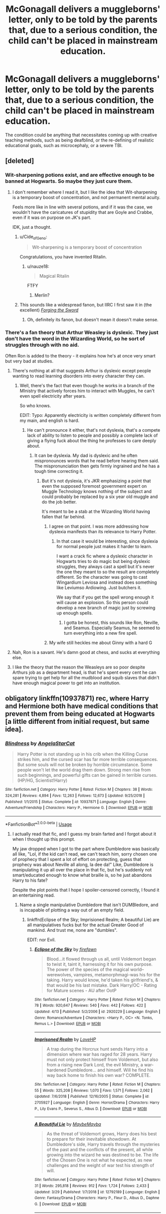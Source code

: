 #+TITLE: McGonagall delivers a muggleborns' letter, only to be told by the parents that, due to a serious condition, the child can't be placed in mainstream education.

* McGonagall delivers a muggleborns' letter, only to be told by the parents that, due to a serious condition, the child can't be placed in mainstream education.
:PROPERTIES:
:Author: shuffling-through
:Score: 126
:DateUnix: 1557992526.0
:DateShort: 2019-May-16
:FlairText: Prompt
:END:
The condition could be anything that necessitates coming up with creative teaching methods, such as being deafblind, or the re-defining of realistic educational goals, such as microcephaly, or a severe TBI.


** [deleted]
:PROPERTIES:
:Score: 71
:DateUnix: 1558002696.0
:DateShort: 2019-May-16
:END:

*** Wit-sharpening potions exist, and are effective enough to be banned at Hogwarts. So maybe they just cure them.
:PROPERTIES:
:Author: Taure
:Score: 15
:DateUnix: 1558034447.0
:DateShort: 2019-May-16
:END:

**** I don't remember where I read it, but I like the idea that Wit-sharpening is a temporary boost of concentration, and not permanent mental acuity.

Feels more like in line with several potions, and if it was the case, we wouldn't have the caricatures of stupidity that are Goyle and Crabbe, even if it was on purpose on JK's part.

IDK, just a thought.
:PROPERTIES:
:Author: nauze18
:Score: 13
:DateUnix: 1558034863.0
:DateShort: 2019-May-16
:END:

***** u/Cide_of_Geno:
#+begin_quote
  Wit-sharpening is a temporary boost of concentration
#+end_quote

Congratulations, you have invented Ritalin.
:PROPERTIES:
:Author: Cide_of_Geno
:Score: 3
:DateUnix: 1558094188.0
:DateShort: 2019-May-17
:END:

****** u/nauze18:
#+begin_quote
  Magical Ritalin
#+end_quote

FTFY
:PROPERTIES:
:Author: nauze18
:Score: 5
:DateUnix: 1558106716.0
:DateShort: 2019-May-17
:END:

******* Merlin?
:PROPERTIES:
:Author: Redditforgoit
:Score: 2
:DateUnix: 1558126824.0
:DateShort: 2019-May-18
:END:


***** This sounds like a widespread fanon, but IIRC I first saw it in (the excellent) /[[https://www.fanfiction.net/s/3557725/1/Forging-the-Sword][Forging the Sword]]/
:PROPERTIES:
:Author: Evan_Th
:Score: 3
:DateUnix: 1558057207.0
:DateShort: 2019-May-17
:END:

****** Oh, definitely its fanon, but doesn't mean it doesn't make sense.
:PROPERTIES:
:Author: nauze18
:Score: 2
:DateUnix: 1558057547.0
:DateShort: 2019-May-17
:END:


*** There's a fan theory that Arthur Weasley is dyslexic. They just don't have the word in the Wizarding World, so he sort of struggles through with no aid.

Often Ron is added to the theory - it explains how he's at once very smart but very bad at studies.
:PROPERTIES:
:Author: jmartkdr
:Score: 39
:DateUnix: 1558022602.0
:DateShort: 2019-May-16
:END:

**** There's nothing at all that suggests Arthur is dyslexic except people wanting to read learning disorders into every character they can.
:PROPERTIES:
:Author: The_Truthkeeper
:Score: 25
:DateUnix: 1558033882.0
:DateShort: 2019-May-16
:END:

***** Well, there's the fact that even though he works in a branch of the MInistry that actively forces him to interact with Muggles, he can't even spell electricity after years.

So who knows.

EDIT: Typo: Apparently electricity is written completely different from my main, and english is hard.
:PROPERTIES:
:Author: nauze18
:Score: 16
:DateUnix: 1558034681.0
:DateShort: 2019-May-16
:END:

****** He can't pronounce it either, that's not dyslexia, that's a compete lack of ability to listen to people and possibly a complete lack of giving a flying fuck about the thing he professes to care deeply about.
:PROPERTIES:
:Author: The_Truthkeeper
:Score: 15
:DateUnix: 1558034745.0
:DateShort: 2019-May-16
:END:

******* It can be dyslexia. My dad is dyslexic and he often mispronounces words that he read before hearing them said. The mispronunciation then gets firmly ingrained and he has a tough time correcting it.
:PROPERTIES:
:Author: Crayshack
:Score: 14
:DateUnix: 1558040067.0
:DateShort: 2019-May-17
:END:

******** But it's not dyslexia, it's JKR emphasizing a point that even the supposed foremost government expert on Muggle Technology knows nothing of the subject and could probably be replaced by a six year old muggle and do the job better.

It's meant to be a stab at the Wizarding World having fallen that far behind.
:PROPERTIES:
:Author: Cide_of_Geno
:Score: 6
:DateUnix: 1558094331.0
:DateShort: 2019-May-17
:END:

********* I agree on that point. I was more addressing how dyslexia manifests than its relevance to Harry Potter.
:PROPERTIES:
:Author: Crayshack
:Score: 5
:DateUnix: 1558096016.0
:DateShort: 2019-May-17
:END:

********** In that case it would be interesting, since dyslexia for normal people just makes it harder to learn.

I want a crack fic where a dyslexic character in Hogwarts tries to do magic but being dyslexic struggles, they always cast a spell but it's never the one they meant to so the result are completely different. So the character was going to cast Wingardium Leviosa and instead does something like Leviumso Ardiowing. Just butchers it.

We say that if you get the spell wrong enough it will cause an explosion. So this person could develop a new branch of magic just by screwing up enough spells.
:PROPERTIES:
:Author: Cide_of_Geno
:Score: 3
:DateUnix: 1558096621.0
:DateShort: 2019-May-17
:END:

*********** I gotta be honest, this sounds like Ron, Neville, and Seamus. Especially Seamus, he seemed to turn everything into a new fire spell.
:PROPERTIES:
:Author: Lamenardo
:Score: 2
:DateUnix: 1558169174.0
:DateShort: 2019-May-18
:END:


********* My wife still heckles me about Ginny with a hard G
:PROPERTIES:
:Author: ThellraAK
:Score: 1
:DateUnix: 1558158552.0
:DateShort: 2019-May-18
:END:


**** Nah, Ron is a savant. He's damn good at chess, and sucks at everything else.
:PROPERTIES:
:Author: 69frum
:Score: 18
:DateUnix: 1558023000.0
:DateShort: 2019-May-16
:END:


**** I like the theory that the reason the Weasleys are so poor despite Arthurs job as a department head, is that he's spent every cent he can spare trying to get help for all the mudblood and squib slaves that didn't have enough magical power to get into an institution.
:PROPERTIES:
:Author: Sefera17
:Score: 2
:DateUnix: 1558060277.0
:DateShort: 2019-May-17
:END:


** obligatory linkffn(10937871) rec, where Harry and Hermione both have medical conditions that prevent them from being educated at Hogwarts [a little different from initial request, but same idea].
:PROPERTIES:
:Author: Chemarimba
:Score: 47
:DateUnix: 1557999058.0
:DateShort: 2019-May-16
:END:

*** [[https://www.fanfiction.net/s/10937871/1/][*/Blindness/*]] by [[https://www.fanfiction.net/u/717542/AngelaStarCat][/AngelaStarCat/]]

#+begin_quote
  Harry Potter is not standing up in his crib when the Killing Curse strikes him, and the cursed scar has far more terrible consequences. But some souls will not be broken by horrible circumstance. Some people won't let the world drag them down. Strong men rise from such beginnings, and powerful gifts can be gained in terrible curses. (HP/HG, Scientist!Harry)
#+end_quote

^{/Site/:} ^{fanfiction.net} ^{*|*} ^{/Category/:} ^{Harry} ^{Potter} ^{*|*} ^{/Rated/:} ^{Fiction} ^{M} ^{*|*} ^{/Chapters/:} ^{38} ^{*|*} ^{/Words/:} ^{324,281} ^{*|*} ^{/Reviews/:} ^{4,894} ^{*|*} ^{/Favs/:} ^{12,263} ^{*|*} ^{/Follows/:} ^{12,673} ^{*|*} ^{/Updated/:} ^{9/25/2018} ^{*|*} ^{/Published/:} ^{1/1/2015} ^{*|*} ^{/Status/:} ^{Complete} ^{*|*} ^{/id/:} ^{10937871} ^{*|*} ^{/Language/:} ^{English} ^{*|*} ^{/Genre/:} ^{Adventure/Friendship} ^{*|*} ^{/Characters/:} ^{Harry} ^{P.,} ^{Hermione} ^{G.} ^{*|*} ^{/Download/:} ^{[[http://www.ff2ebook.com/old/ffn-bot/index.php?id=10937871&source=ff&filetype=epub][EPUB]]} ^{or} ^{[[http://www.ff2ebook.com/old/ffn-bot/index.php?id=10937871&source=ff&filetype=mobi][MOBI]]}

--------------

*FanfictionBot*^{2.0.0-beta} | [[https://github.com/tusing/reddit-ffn-bot/wiki/Usage][Usage]]
:PROPERTIES:
:Author: FanfictionBot
:Score: 10
:DateUnix: 1557999068.0
:DateShort: 2019-May-16
:END:

**** I actually read that fic, and I guess my brain farted and I forgot about it when I thought up this prompt.

My jaw dropped when I got to the part where Dumbledore was basically all like, "Lol, if the kid can't read, we can't teach him, sorry chosen one of prophecy that I spent a lot of effort on protecting, guess that prophecy was about Neville all along, la dee da!" Like, Dumbledore is manipulating it up all over the place in that fic, but he's suddenly not smart/educated enough to know what braille is, so he just abandons Harry to his fate?

Despite the plot points that I hope I spoiler-censored correctly, I found it an entertaining read.
:PROPERTIES:
:Author: shuffling-through
:Score: 36
:DateUnix: 1558004547.0
:DateShort: 2019-May-16
:END:

***** Name a single manipulative Dumbledore that isn't DUMBledore, and is incapable of plotting a way out of an empty field.
:PROPERTIES:
:Author: BobVosh
:Score: 28
:DateUnix: 1558018844.0
:DateShort: 2019-May-16
:END:

****** linkffn(Eclipse of the Sky; Imprisioned Realm; A beautiful Lie) are all manipulatives fucks but for the actual Greater Good of mankind. And trust me, none are "dumbles".

EDIT: nor Evil.
:PROPERTIES:
:Author: nauze18
:Score: 6
:DateUnix: 1558035073.0
:DateShort: 2019-May-17
:END:

******* [[https://www.fanfiction.net/s/2920229/1/][*/Eclipse of the Sky/*]] by [[https://www.fanfiction.net/u/861757/firefawn][/firefawn/]]

#+begin_quote
  Blood...it flowed through us all, until Voldemort began to twist it, taint it, harnessing it for his own purpose. The power of the species of the magical world--werewolves, vampires, metamorphmagi-was his for the taking. Harry would know, he'd taken his girlfriend's, & that would be his last mistake. Dark Harry/OC - Rating for Mature scenes - AU after OotP
#+end_quote

^{/Site/:} ^{fanfiction.net} ^{*|*} ^{/Category/:} ^{Harry} ^{Potter} ^{*|*} ^{/Rated/:} ^{Fiction} ^{M} ^{*|*} ^{/Chapters/:} ^{78} ^{*|*} ^{/Words/:} ^{920,647} ^{*|*} ^{/Reviews/:} ^{540} ^{*|*} ^{/Favs/:} ^{442} ^{*|*} ^{/Follows/:} ^{422} ^{*|*} ^{/Updated/:} ^{4/13} ^{*|*} ^{/Published/:} ^{5/2/2006} ^{*|*} ^{/id/:} ^{2920229} ^{*|*} ^{/Language/:} ^{English} ^{*|*} ^{/Genre/:} ^{Romance/Adventure} ^{*|*} ^{/Characters/:} ^{<Harry} ^{P.,} ^{OC>} ^{<N.} ^{Tonks,} ^{Remus} ^{L.>} ^{*|*} ^{/Download/:} ^{[[http://www.ff2ebook.com/old/ffn-bot/index.php?id=2920229&source=ff&filetype=epub][EPUB]]} ^{or} ^{[[http://www.ff2ebook.com/old/ffn-bot/index.php?id=2920229&source=ff&filetype=mobi][MOBI]]}

--------------

[[https://www.fanfiction.net/s/2705927/1/][*/Imprisoned Realm/*]] by [[https://www.fanfiction.net/u/245967/LoveHP][/LoveHP/]]

#+begin_quote
  A trap during the Horcrux hunt sends Harry into a dimension where war has raged for 28 years. Harry must not only protect himself from Voldemort, but also from a rising new Dark Lord, the evil Ministry, a war-hardened Dumbledore... and himself. Will he find his way back home to finish his own war? COMPLETE.
#+end_quote

^{/Site/:} ^{fanfiction.net} ^{*|*} ^{/Category/:} ^{Harry} ^{Potter} ^{*|*} ^{/Rated/:} ^{Fiction} ^{M} ^{*|*} ^{/Chapters/:} ^{55} ^{*|*} ^{/Words/:} ^{325,208} ^{*|*} ^{/Reviews/:} ^{1,070} ^{*|*} ^{/Favs/:} ^{1,571} ^{*|*} ^{/Follows/:} ^{2,062} ^{*|*} ^{/Updated/:} ^{7/6/2018} ^{*|*} ^{/Published/:} ^{12/16/2005} ^{*|*} ^{/Status/:} ^{Complete} ^{*|*} ^{/id/:} ^{2705927} ^{*|*} ^{/Language/:} ^{English} ^{*|*} ^{/Genre/:} ^{Horror/Drama} ^{*|*} ^{/Characters/:} ^{Harry} ^{P.,} ^{Lily} ^{Evans} ^{P.,} ^{Severus} ^{S.,} ^{Albus} ^{D.} ^{*|*} ^{/Download/:} ^{[[http://www.ff2ebook.com/old/ffn-bot/index.php?id=2705927&source=ff&filetype=epub][EPUB]]} ^{or} ^{[[http://www.ff2ebook.com/old/ffn-bot/index.php?id=2705927&source=ff&filetype=mobi][MOBI]]}

--------------

[[https://www.fanfiction.net/s/12792189/1/][*/A Beautiful Lie/*]] by [[https://www.fanfiction.net/u/8784056/MaybeMayba][/MaybeMayba/]]

#+begin_quote
  As the threat of Voldemort grows, Harry does his best to prepare for their inevitable showdown. At Dumbledore's side, Harry travels through the mysteries of the past and the conflicts of the present, all while growing into the wizard he was destined to be. The life of the Chosen One is not what he expected, as new challenges and the weight of war test his strength of will.
#+end_quote

^{/Site/:} ^{fanfiction.net} ^{*|*} ^{/Category/:} ^{Harry} ^{Potter} ^{*|*} ^{/Rated/:} ^{Fiction} ^{M} ^{*|*} ^{/Chapters/:} ^{31} ^{*|*} ^{/Words/:} ^{295,818} ^{*|*} ^{/Reviews/:} ^{912} ^{*|*} ^{/Favs/:} ^{1,724} ^{*|*} ^{/Follows/:} ^{2,433} ^{*|*} ^{/Updated/:} ^{3/29} ^{*|*} ^{/Published/:} ^{1/7/2018} ^{*|*} ^{/id/:} ^{12792189} ^{*|*} ^{/Language/:} ^{English} ^{*|*} ^{/Genre/:} ^{Fantasy/Drama} ^{*|*} ^{/Characters/:} ^{Harry} ^{P.,} ^{Fleur} ^{D.,} ^{Albus} ^{D.,} ^{Daphne} ^{G.} ^{*|*} ^{/Download/:} ^{[[http://www.ff2ebook.com/old/ffn-bot/index.php?id=12792189&source=ff&filetype=epub][EPUB]]} ^{or} ^{[[http://www.ff2ebook.com/old/ffn-bot/index.php?id=12792189&source=ff&filetype=mobi][MOBI]]}

--------------

*FanfictionBot*^{2.0.0-beta} | [[https://github.com/tusing/reddit-ffn-bot/wiki/Usage][Usage]]
:PROPERTIES:
:Author: FanfictionBot
:Score: 2
:DateUnix: 1558035091.0
:DateShort: 2019-May-17
:END:


****** linkffn(What was your plan?)
:PROPERTIES:
:Author: GrinningJest3r
:Score: 4
:DateUnix: 1558044223.0
:DateShort: 2019-May-17
:END:

******* [[https://www.fanfiction.net/s/11613187/1/][*/What Was Your Plan?/*]] by [[https://www.fanfiction.net/u/7288663/SpoonandJohn][/SpoonandJohn/]]

#+begin_quote
  Harry has just begun his showdown with Evil!Dumbledore. Having shouted the various crimes perpetrated against him, he is unprepared for how the rest of the confrontation goes. ONESHOT
#+end_quote

^{/Site/:} ^{fanfiction.net} ^{*|*} ^{/Category/:} ^{Harry} ^{Potter} ^{*|*} ^{/Rated/:} ^{Fiction} ^{T} ^{*|*} ^{/Words/:} ^{2,873} ^{*|*} ^{/Reviews/:} ^{59} ^{*|*} ^{/Favs/:} ^{393} ^{*|*} ^{/Follows/:} ^{116} ^{*|*} ^{/Published/:} ^{11/13/2015} ^{*|*} ^{/Status/:} ^{Complete} ^{*|*} ^{/id/:} ^{11613187} ^{*|*} ^{/Language/:} ^{English} ^{*|*} ^{/Genre/:} ^{Humor/Tragedy} ^{*|*} ^{/Characters/:} ^{Harry} ^{P.,} ^{Albus} ^{D.} ^{*|*} ^{/Download/:} ^{[[http://www.ff2ebook.com/old/ffn-bot/index.php?id=11613187&source=ff&filetype=epub][EPUB]]} ^{or} ^{[[http://www.ff2ebook.com/old/ffn-bot/index.php?id=11613187&source=ff&filetype=mobi][MOBI]]}

--------------

*FanfictionBot*^{2.0.0-beta} | [[https://github.com/tusing/reddit-ffn-bot/wiki/Usage][Usage]]
:PROPERTIES:
:Author: FanfictionBot
:Score: 1
:DateUnix: 1558044241.0
:DateShort: 2019-May-17
:END:


***** The real beauty is that later when Harry and Hermione are together she teaches him a spell that just is one of those book reader programs that read them out loud for you and it's explicitly stated that it's only a fourth year spell.

So I think it was kind of dumb to add that in but not have this grand manipulator not make an attempt to see how Harry thrives in the magical world being blind.

I can never really make it much further than about halfway before it just becomes too wordy of a story. At some point I might as well pick up MoR again or Daft Morons with how they hammer the rules and stuff over peoples heads.
:PROPERTIES:
:Author: Cide_of_Geno
:Score: 5
:DateUnix: 1558094559.0
:DateShort: 2019-May-17
:END:


*** I really enjoyed that one, do you know any others that are similar? Doesn't need to be related to OP's request :P
:PROPERTIES:
:Author: baniel105
:Score: 3
:DateUnix: 1558002368.0
:DateShort: 2019-May-16
:END:

**** I can't think of too many like it (which I think is what really makes it stand out so well). Maybe linkffn(10136172) to an extent? Though this an often recommended fic so you may have read it already. Also tbh I've only read the first 3-4 chapters so take the rec with a large grain of salt, but it seemed to have the same idea of Harry being able to manipulate magic itself and seeing it as glowing energy, so it's maybe similar that way??
:PROPERTIES:
:Author: Chemarimba
:Score: 5
:DateUnix: 1558003304.0
:DateShort: 2019-May-16
:END:

***** [[https://www.fanfiction.net/s/10136172/1/][*/Core Threads/*]] by [[https://www.fanfiction.net/u/4665282/theaceoffire][/theaceoffire/]]

#+begin_quote
  A young boy in a dark cupboard is in great pain. An unusual power will allow him to heal himself, help others, and grow strong in a world of magic. Eventual God-like Harry, Unsure of eventual pairings. Alternate Universe, possible universe/dimension traveling in the future.
#+end_quote

^{/Site/:} ^{fanfiction.net} ^{*|*} ^{/Category/:} ^{Harry} ^{Potter} ^{*|*} ^{/Rated/:} ^{Fiction} ^{M} ^{*|*} ^{/Chapters/:} ^{73} ^{*|*} ^{/Words/:} ^{376,980} ^{*|*} ^{/Reviews/:} ^{5,521} ^{*|*} ^{/Favs/:} ^{10,260} ^{*|*} ^{/Follows/:} ^{11,072} ^{*|*} ^{/Updated/:} ^{5/28/2017} ^{*|*} ^{/Published/:} ^{2/22/2014} ^{*|*} ^{/id/:} ^{10136172} ^{*|*} ^{/Language/:} ^{English} ^{*|*} ^{/Genre/:} ^{Adventure/Humor} ^{*|*} ^{/Characters/:} ^{Harry} ^{P.} ^{*|*} ^{/Download/:} ^{[[http://www.ff2ebook.com/old/ffn-bot/index.php?id=10136172&source=ff&filetype=epub][EPUB]]} ^{or} ^{[[http://www.ff2ebook.com/old/ffn-bot/index.php?id=10136172&source=ff&filetype=mobi][MOBI]]}

--------------

*FanfictionBot*^{2.0.0-beta} | [[https://github.com/tusing/reddit-ffn-bot/wiki/Usage][Usage]]
:PROPERTIES:
:Author: FanfictionBot
:Score: 2
:DateUnix: 1558003318.0
:DateShort: 2019-May-16
:END:


***** Thanks :)
:PROPERTIES:
:Author: baniel105
:Score: 2
:DateUnix: 1558005767.0
:DateShort: 2019-May-16
:END:


***** /OP Harry/ doesn't even begin to describe it.
:PROPERTIES:
:Author: Redditforgoit
:Score: 1
:DateUnix: 1558127011.0
:DateShort: 2019-May-18
:END:


*** And there's linkffn([[https://www.fanfiction.net/s/11364705/1/Barefoot]])
:PROPERTIES:
:Author: Sefera17
:Score: 3
:DateUnix: 1558060394.0
:DateShort: 2019-May-17
:END:

**** [[https://www.fanfiction.net/s/11364705/1/][*/Barefoot/*]] by [[https://www.fanfiction.net/u/5569435/Zaxaramas][/Zaxaramas/]]

#+begin_quote
  Harry has the ability to learn the history of any object he touches, whether he wants to or not.
#+end_quote

^{/Site/:} ^{fanfiction.net} ^{*|*} ^{/Category/:} ^{Harry} ^{Potter} ^{*|*} ^{/Rated/:} ^{Fiction} ^{M} ^{*|*} ^{/Chapters/:} ^{53} ^{*|*} ^{/Words/:} ^{148,559} ^{*|*} ^{/Reviews/:} ^{2,724} ^{*|*} ^{/Favs/:} ^{8,868} ^{*|*} ^{/Follows/:} ^{10,875} ^{*|*} ^{/Updated/:} ^{4/4} ^{*|*} ^{/Published/:} ^{7/7/2015} ^{*|*} ^{/id/:} ^{11364705} ^{*|*} ^{/Language/:} ^{English} ^{*|*} ^{/Genre/:} ^{Adventure} ^{*|*} ^{/Characters/:} ^{Harry} ^{P.,} ^{N.} ^{Tonks} ^{*|*} ^{/Download/:} ^{[[http://www.ff2ebook.com/old/ffn-bot/index.php?id=11364705&source=ff&filetype=epub][EPUB]]} ^{or} ^{[[http://www.ff2ebook.com/old/ffn-bot/index.php?id=11364705&source=ff&filetype=mobi][MOBI]]}

--------------

*FanfictionBot*^{2.0.0-beta} | [[https://github.com/tusing/reddit-ffn-bot/wiki/Usage][Usage]]
:PROPERTIES:
:Author: FanfictionBot
:Score: 2
:DateUnix: 1558060407.0
:DateShort: 2019-May-17
:END:


** Generally, learning disabilities (heck, any disabilities) are treated horribly in the wizarding world. I remember only in one Daphne Greengrass story (or perhaps a Ron-in-Slytherin one) was on the background Goyle with severe learning disabilities (dyslexia, he wasn't stupid, only needed a lot of help with books, which everybody ignored until somebody --- Daphne? --- noticed and helped him) and of course there is linkffn(Raindrops on Roses by BackInYourBox) with Scorpius in wheelchair.
:PROPERTIES:
:Author: ceplma
:Score: 24
:DateUnix: 1558000329.0
:DateShort: 2019-May-16
:END:

*** Think I remember there being a story where Goyle has dyslexia and Hermione is the one who notices, and gets books from her parents, and all the wizard raised kids are like ??? He's not stupid??
:PROPERTIES:
:Author: snidget351
:Score: 32
:DateUnix: 1558001184.0
:DateShort: 2019-May-16
:END:

**** Or was it Marcus Flint? Then again, it could be a similar trope. Can't remember which story for the life of me.
:PROPERTIES:
:Author: rentingumbrellas
:Score: 14
:DateUnix: 1558005388.0
:DateShort: 2019-May-16
:END:

***** It's Marcus in this one (perhaps the conversation itself happens in the prequel, I don't remember):

linkffn([[https://www.fanfiction.net/s/11567614/1/Divorce-and-Other-Courtship-Rituals][Divorce and Other Courtship Rituals]])
:PROPERTIES:
:Author: naidhe
:Score: 6
:DateUnix: 1558012610.0
:DateShort: 2019-May-16
:END:

****** [[https://www.fanfiction.net/s/11567614/1/][*/Divorce and Other Courtship Rituals/*]] by [[https://www.fanfiction.net/u/981377/Seselt][/Seselt/]]

#+begin_quote
  It would have been romantic to say their courtship began with their divorce but Hermione had to admit the ending of their marriage had been more about tidying paperwork than pathos. She stopped being Madam Flint with a handshake and a nice Italian dinner. But Marcus was not a man to give up on what, or who, he wanted. * Alternate Ending to 'a Disarranged Marriage' *
#+end_quote

^{/Site/:} ^{fanfiction.net} ^{*|*} ^{/Category/:} ^{Harry} ^{Potter} ^{*|*} ^{/Rated/:} ^{Fiction} ^{M} ^{*|*} ^{/Chapters/:} ^{19} ^{*|*} ^{/Words/:} ^{32,105} ^{*|*} ^{/Reviews/:} ^{286} ^{*|*} ^{/Favs/:} ^{274} ^{*|*} ^{/Follows/:} ^{119} ^{*|*} ^{/Updated/:} ^{11/5/2015} ^{*|*} ^{/Published/:} ^{10/19/2015} ^{*|*} ^{/Status/:} ^{Complete} ^{*|*} ^{/id/:} ^{11567614} ^{*|*} ^{/Language/:} ^{English} ^{*|*} ^{/Genre/:} ^{Romance/Drama} ^{*|*} ^{/Characters/:} ^{Ron} ^{W.,} ^{Hermione} ^{G.,} ^{Marcus} ^{F.,} ^{OC} ^{*|*} ^{/Download/:} ^{[[http://www.ff2ebook.com/old/ffn-bot/index.php?id=11567614&source=ff&filetype=epub][EPUB]]} ^{or} ^{[[http://www.ff2ebook.com/old/ffn-bot/index.php?id=11567614&source=ff&filetype=mobi][MOBI]]}

--------------

*FanfictionBot*^{2.0.0-beta} | [[https://github.com/tusing/reddit-ffn-bot/wiki/Usage][Usage]]
:PROPERTIES:
:Author: FanfictionBot
:Score: 3
:DateUnix: 1558012633.0
:DateShort: 2019-May-16
:END:


****** Thank you! It would have seriously bothered me if I couldn't have figured it out!
:PROPERTIES:
:Author: rentingumbrellas
:Score: 3
:DateUnix: 1558015233.0
:DateShort: 2019-May-16
:END:

******* You're welcome! It's a really good fic too, in my opinion. So it's always nice to keep it in mind :)
:PROPERTIES:
:Author: naidhe
:Score: 2
:DateUnix: 1558015494.0
:DateShort: 2019-May-16
:END:


**** I distinctly remember reading a fic like this. Hell if I remember the name, but she tutors him and he protects her from blood purists, or something to that effect, doesn't he? And wasn't Draco involved? Like he was the one who had her tutor Goyle in the first place? Idk could be a totally different fic.
:PROPERTIES:
:Author: alonelysock
:Score: 5
:DateUnix: 1558047593.0
:DateShort: 2019-May-17
:END:

***** Yes, that sounds about right. I think it might have been a fic where Harry was sorted in Slytherin? Will try to find that one
:PROPERTIES:
:Author: snidget351
:Score: 1
:DateUnix: 1558087076.0
:DateShort: 2019-May-17
:END:

****** Yes! Let me know if you do!
:PROPERTIES:
:Author: alonelysock
:Score: 1
:DateUnix: 1558094208.0
:DateShort: 2019-May-17
:END:


**** Oh, perhaps that's the one. Do you remember the name?
:PROPERTIES:
:Author: ceplma
:Score: 2
:DateUnix: 1558007785.0
:DateShort: 2019-May-16
:END:

***** I googled, and there's a Severitus fic that has Hermione realising Goyle is dyslexic, it's near the end of the fic though, and I'm not sure what the quality of the story is.

The Boy Who, by Dream Painter, linkffn(5790955)

​

There's also this one, time travel fic, semi-stargate atlantis crossover eventually, it's fun, there's space stuff in it, and Dudley realised Goyle's dyslexia, and none of the teachers knew what it was

Ah, Screw It!, bymjimeyg linkffn(12125771)
:PROPERTIES:
:Author: snidget351
:Score: 4
:DateUnix: 1558008446.0
:DateShort: 2019-May-16
:END:

****** [[https://www.fanfiction.net/s/5790955/1/][*/The Boy Who/*]] by [[https://www.fanfiction.net/u/928004/Dream-Painter][/Dream Painter/]]

#+begin_quote
  By third year, Harry was starting to think he knew his own identity. Then, the discovery of an old secret threatens to throw his world into turmoil, yet again. Nor is he the only one who finds his life affected... Who is he, anyway?
#+end_quote

^{/Site/:} ^{fanfiction.net} ^{*|*} ^{/Category/:} ^{Harry} ^{Potter} ^{*|*} ^{/Rated/:} ^{Fiction} ^{T} ^{*|*} ^{/Chapters/:} ^{39} ^{*|*} ^{/Words/:} ^{98,553} ^{*|*} ^{/Reviews/:} ^{1,009} ^{*|*} ^{/Favs/:} ^{1,699} ^{*|*} ^{/Follows/:} ^{1,500} ^{*|*} ^{/Updated/:} ^{9/14/2015} ^{*|*} ^{/Published/:} ^{3/3/2010} ^{*|*} ^{/Status/:} ^{Complete} ^{*|*} ^{/id/:} ^{5790955} ^{*|*} ^{/Language/:} ^{English} ^{*|*} ^{/Genre/:} ^{Family/Hurt/Comfort} ^{*|*} ^{/Characters/:} ^{Harry} ^{P.,} ^{Severus} ^{S.} ^{*|*} ^{/Download/:} ^{[[http://www.ff2ebook.com/old/ffn-bot/index.php?id=5790955&source=ff&filetype=epub][EPUB]]} ^{or} ^{[[http://www.ff2ebook.com/old/ffn-bot/index.php?id=5790955&source=ff&filetype=mobi][MOBI]]}

--------------

[[https://www.fanfiction.net/s/12125771/1/][*/Ah, Screw It!/*]] by [[https://www.fanfiction.net/u/1282867/mjimeyg][/mjimeyg/]]

#+begin_quote
  Harry goes to sleep after the final battle... but he wakes up at his first Welcoming Feast under the Sorting Hat. Harry has been thrown back in time into his eleven-year-old body. If he's going to have suffer through this again, he's going to do all he can to make sure he enjoys himself.
#+end_quote

^{/Site/:} ^{fanfiction.net} ^{*|*} ^{/Category/:} ^{Stargate:} ^{SG-1} ^{+} ^{Harry} ^{Potter} ^{Crossover} ^{*|*} ^{/Rated/:} ^{Fiction} ^{M} ^{*|*} ^{/Chapters/:} ^{37} ^{*|*} ^{/Words/:} ^{229,619} ^{*|*} ^{/Reviews/:} ^{2,618} ^{*|*} ^{/Favs/:} ^{6,425} ^{*|*} ^{/Follows/:} ^{4,696} ^{*|*} ^{/Updated/:} ^{9/15/2016} ^{*|*} ^{/Published/:} ^{8/29/2016} ^{*|*} ^{/Status/:} ^{Complete} ^{*|*} ^{/id/:} ^{12125771} ^{*|*} ^{/Language/:} ^{English} ^{*|*} ^{/Genre/:} ^{Humor/Adventure} ^{*|*} ^{/Download/:} ^{[[http://www.ff2ebook.com/old/ffn-bot/index.php?id=12125771&source=ff&filetype=epub][EPUB]]} ^{or} ^{[[http://www.ff2ebook.com/old/ffn-bot/index.php?id=12125771&source=ff&filetype=mobi][MOBI]]}

--------------

*FanfictionBot*^{2.0.0-beta} | [[https://github.com/tusing/reddit-ffn-bot/wiki/Usage][Usage]]
:PROPERTIES:
:Author: FanfictionBot
:Score: 2
:DateUnix: 1558008463.0
:DateShort: 2019-May-16
:END:


****** Ah screw it was the one I was thinking of
:PROPERTIES:
:Author: AskMeAboutKtizo
:Score: 2
:DateUnix: 1558014116.0
:DateShort: 2019-May-16
:END:


****** Do you think that Ah, Screw It! is readable while knowing nothing about SG?

... It's on my list of things to watch, I swear!
:PROPERTIES:
:Author: hrmdurr
:Score: 1
:DateUnix: 1558031414.0
:DateShort: 2019-May-16
:END:

******* Absolutely, I knew nothing about it, didn't even realise it was a crossover for a long time, and I enjoyed it.
:PROPERTIES:
:Author: snidget351
:Score: 2
:DateUnix: 1558031563.0
:DateShort: 2019-May-16
:END:

******** Okay. I started reading it.

It's amazing and absurd and I love it lol.
:PROPERTIES:
:Author: hrmdurr
:Score: 2
:DateUnix: 1558039898.0
:DateShort: 2019-May-17
:END:


******** Awesome, thanks!
:PROPERTIES:
:Author: hrmdurr
:Score: 1
:DateUnix: 1558031738.0
:DateShort: 2019-May-16
:END:


****** Only half-way through The Boy Who, I found that I have already read it, but it is good. And, thank you, but no crossovers for me (mostly), and certainly NO time-travel.
:PROPERTIES:
:Author: ceplma
:Score: 1
:DateUnix: 1558086617.0
:DateShort: 2019-May-17
:END:


*** I haven't heard of one with Goyle. I do know of Because Why Not, linkffn(12545019): Hermione notices that Ron has dyslexia, and Hermione herself has autism.

I don't know that you can say disabilities are treated poorly in general though. In canon and a lot of fanon, they're simply not addressed, for the most part.
:PROPERTIES:
:Author: TheWhiteSquirrel
:Score: 3
:DateUnix: 1558012057.0
:DateShort: 2019-May-16
:END:

**** [[https://www.fanfiction.net/s/12545019/1/][*/Because Why Not/*]] by [[https://www.fanfiction.net/u/4006584/starspangledpumpkin][/starspangledpumpkin/]]

#+begin_quote
  Hermione was just a scrappy, autistic child with no name and no past until she was adopted by a wonderful pair of dentists. The summer after she would make the best friend she would ever have from Ottery St. Catchpole. How much more would her life change when she is told that that tingling sensation she felt in her very core is magic? COMPLETE! Sequel Up
#+end_quote

^{/Site/:} ^{fanfiction.net} ^{*|*} ^{/Category/:} ^{Harry} ^{Potter} ^{*|*} ^{/Rated/:} ^{Fiction} ^{T} ^{*|*} ^{/Chapters/:} ^{109} ^{*|*} ^{/Words/:} ^{535,939} ^{*|*} ^{/Reviews/:} ^{677} ^{*|*} ^{/Favs/:} ^{496} ^{*|*} ^{/Follows/:} ^{685} ^{*|*} ^{/Updated/:} ^{4/16} ^{*|*} ^{/Published/:} ^{6/24/2017} ^{*|*} ^{/Status/:} ^{Complete} ^{*|*} ^{/id/:} ^{12545019} ^{*|*} ^{/Language/:} ^{English} ^{*|*} ^{/Genre/:} ^{Friendship/Hurt/Comfort} ^{*|*} ^{/Characters/:} ^{<Hermione} ^{G.,} ^{Cedric} ^{D.>} ^{*|*} ^{/Download/:} ^{[[http://www.ff2ebook.com/old/ffn-bot/index.php?id=12545019&source=ff&filetype=epub][EPUB]]} ^{or} ^{[[http://www.ff2ebook.com/old/ffn-bot/index.php?id=12545019&source=ff&filetype=mobi][MOBI]]}

--------------

*FanfictionBot*^{2.0.0-beta} | [[https://github.com/tusing/reddit-ffn-bot/wiki/Usage][Usage]]
:PROPERTIES:
:Author: FanfictionBot
:Score: 1
:DateUnix: 1558012073.0
:DateShort: 2019-May-16
:END:


*** [[https://www.fanfiction.net/s/7900250/1/][*/Raindrops on Roses/*]] by [[https://www.fanfiction.net/u/924754/BackInYourBox][/BackInYourBox/]]

#+begin_quote
  Beginning immediately after the Epilogue, this story follows Scorpius, Rose and Albus through their Hogwarts years. Childish fears and desires soon turn to more serious dilemmas as some members of the Ravenclaw trio are forced to grow up too soon. RW/SM. "drama, angst, love, happiness, action and brilliant story telling" - reviewer (Complete!)
#+end_quote

^{/Site/:} ^{fanfiction.net} ^{*|*} ^{/Category/:} ^{Harry} ^{Potter} ^{*|*} ^{/Rated/:} ^{Fiction} ^{M} ^{*|*} ^{/Chapters/:} ^{45} ^{*|*} ^{/Words/:} ^{319,305} ^{*|*} ^{/Reviews/:} ^{709} ^{*|*} ^{/Favs/:} ^{665} ^{*|*} ^{/Follows/:} ^{626} ^{*|*} ^{/Updated/:} ^{11/29/2018} ^{*|*} ^{/Published/:} ^{3/6/2012} ^{*|*} ^{/Status/:} ^{Complete} ^{*|*} ^{/id/:} ^{7900250} ^{*|*} ^{/Language/:} ^{English} ^{*|*} ^{/Genre/:} ^{Drama/Romance} ^{*|*} ^{/Characters/:} ^{Neville} ^{L.,} ^{Albus} ^{S.} ^{P.,} ^{Scorpius} ^{M.,} ^{Rose} ^{W.} ^{*|*} ^{/Download/:} ^{[[http://www.ff2ebook.com/old/ffn-bot/index.php?id=7900250&source=ff&filetype=epub][EPUB]]} ^{or} ^{[[http://www.ff2ebook.com/old/ffn-bot/index.php?id=7900250&source=ff&filetype=mobi][MOBI]]}

--------------

*FanfictionBot*^{2.0.0-beta} | [[https://github.com/tusing/reddit-ffn-bot/wiki/Usage][Usage]]
:PROPERTIES:
:Author: FanfictionBot
:Score: 2
:DateUnix: 1558000344.0
:DateShort: 2019-May-16
:END:


** linkffn(A different fate by lordhellebore) where Harry has global developmental delay after voldemort's attack.
:PROPERTIES:
:Author: Termsndconditions
:Score: 6
:DateUnix: 1558019587.0
:DateShort: 2019-May-16
:END:

*** [[https://www.fanfiction.net/s/4113087/1/][*/A Different Fate/*]] by [[https://www.fanfiction.net/u/701117/lordhellebore][/lordhellebore/]]

#+begin_quote
  AU: JKR portrays Harry as completely unaffected by trhe Killing Curse cast at him, but how would things have gone if it had been different? Drabble series, five drabbles per chapter.
#+end_quote

^{/Site/:} ^{fanfiction.net} ^{*|*} ^{/Category/:} ^{Harry} ^{Potter} ^{*|*} ^{/Rated/:} ^{Fiction} ^{K+} ^{*|*} ^{/Chapters/:} ^{13} ^{*|*} ^{/Words/:} ^{7,025} ^{*|*} ^{/Reviews/:} ^{764} ^{*|*} ^{/Favs/:} ^{2,102} ^{*|*} ^{/Follows/:} ^{422} ^{*|*} ^{/Updated/:} ^{12/27/2008} ^{*|*} ^{/Published/:} ^{3/5/2008} ^{*|*} ^{/Status/:} ^{Complete} ^{*|*} ^{/id/:} ^{4113087} ^{*|*} ^{/Language/:} ^{English} ^{*|*} ^{/Genre/:} ^{Family/Angst} ^{*|*} ^{/Characters/:} ^{<Petunia} ^{D.,} ^{Remus} ^{L.>} ^{Harry} ^{P.,} ^{Dudley} ^{D.} ^{*|*} ^{/Download/:} ^{[[http://www.ff2ebook.com/old/ffn-bot/index.php?id=4113087&source=ff&filetype=epub][EPUB]]} ^{or} ^{[[http://www.ff2ebook.com/old/ffn-bot/index.php?id=4113087&source=ff&filetype=mobi][MOBI]]}

--------------

*FanfictionBot*^{2.0.0-beta} | [[https://github.com/tusing/reddit-ffn-bot/wiki/Usage][Usage]]
:PROPERTIES:
:Author: FanfictionBot
:Score: 2
:DateUnix: 1558019606.0
:DateShort: 2019-May-16
:END:


** All The Young Dudes on AO3 is a Marauders-era fic that heavily features dyslexic!Lupin. It's really long and Remus/Sirius is the main pairing so if that's not your cup of tea, you likely won't enjoy it, but I thought it did a great job of finding him workarounds outside of traditional education methods.

linkao3(10057010)
:PROPERTIES:
:Author: starknolonger
:Score: 4
:DateUnix: 1558033092.0
:DateShort: 2019-May-16
:END:

*** [[https://archiveofourown.org/works/10057010][*/All the Young Dudes/*]] by [[https://www.archiveofourown.org/users/MsKingBean89/pseuds/MsKingBean89/users/Photohawk/pseuds/Photohawk][/MsKingBean89Photohawk/]]

#+begin_quote
  LONG fic charting the marauders' time at Hogwarts (and beyond) from Remus' PoV - diversion from canon in that Remus's father died and he was raised in a children's home, and is a bit rough around the edges. Otherwise canon-compliant.1971 - 1995This IS a wolfstar fic, but incredibly slow burn. Literally years. Long build up but worth it I promise! COMPLETE!WINNER of two 2018 Marauders Medals Awards:- Best Characterisation of Remus- Best Characterisation of James2017 Marauders Medal Awards:- Best Work in Progress
#+end_quote

^{/Site/:} ^{Archive} ^{of} ^{Our} ^{Own} ^{*|*} ^{/Fandom/:} ^{Harry} ^{Potter} ^{-} ^{J.} ^{K.} ^{Rowling} ^{*|*} ^{/Published/:} ^{2017-03-02} ^{*|*} ^{/Completed/:} ^{2018-11-12} ^{*|*} ^{/Words/:} ^{526969} ^{*|*} ^{/Chapters/:} ^{188/188} ^{*|*} ^{/Comments/:} ^{4937} ^{*|*} ^{/Kudos/:} ^{5842} ^{*|*} ^{/Bookmarks/:} ^{867} ^{*|*} ^{/Hits/:} ^{114956} ^{*|*} ^{/ID/:} ^{10057010} ^{*|*} ^{/Download/:} ^{[[https://archiveofourown.org/downloads/10057010/All%20the%20Young%20Dudes.epub?updated_at=1556822973][EPUB]]} ^{or} ^{[[https://archiveofourown.org/downloads/10057010/All%20the%20Young%20Dudes.mobi?updated_at=1556822973][MOBI]]}

--------------

*FanfictionBot*^{2.0.0-beta} | [[https://github.com/tusing/reddit-ffn-bot/wiki/Usage][Usage]]
:PROPERTIES:
:Author: FanfictionBot
:Score: 1
:DateUnix: 1558033116.0
:DateShort: 2019-May-16
:END:


** Stand Tall by Red_headed_juilet on Harrypotterfanfiction.com. It's a next gen fic where the main character is Albus Potter's Friend. She is a muggleborn with a severe physical disability and magic can only do so much. Everyday is a struggle for her physically. She gets selected to be the Triwizard champion for Hogwarts.

It's really well written and really explores what it's like to suffer from a physical disability and not in vague terms, the author goes into detail while maintaing the character's indivuality. She is not her disability, she's a person and she thrives as a witch. I cannot recommend it enough.

Edit: changed wording about disability that seemed demeaning to me.
:PROPERTIES:
:Author: gingerbutnotaweasley
:Score: 8
:DateUnix: 1558015679.0
:DateShort: 2019-May-16
:END:


** Linkffn(Harry Potter and the Methods of Rationality)

Harry was never able to use mainstream education and was homeschooled because of his 26 hour sleep cycle.

You can guess his reaction when they use time travel to solve the problem.

It later turns out that Dumbledore caused the sleep disorder to speed up his education
:PROPERTIES:
:Author: 15_Redstones
:Score: 10
:DateUnix: 1558006663.0
:DateShort: 2019-May-16
:END:

*** Among other things lol, those paragraphs where a doozy.
:PROPERTIES:
:Author: DearDeathDay
:Score: 7
:DateUnix: 1558008667.0
:DateShort: 2019-May-16
:END:


*** What? I don't recall reading about that second spoiler anywhere. When did that get explained?
:PROPERTIES:
:Author: IsMyNameTaken
:Score: 6
:DateUnix: 1558014534.0
:DateShort: 2019-May-16
:END:

**** +Dumbledore did not cause the sleep disorder, but he did use it as an excuse to give harry the time turner.+

As [[/u/Stolen_Embers]] pointed out in his reply, I missed a little tidbit that explained it.
:PROPERTIES:
:Author: scrazen
:Score: 6
:DateUnix: 1558015838.0
:DateShort: 2019-May-16
:END:

***** [deleted]
:PROPERTIES:
:Score: 7
:DateUnix: 1558031649.0
:DateShort: 2019-May-16
:END:

****** Thanks, I had forgotten or missed that fact when I read it.
:PROPERTIES:
:Author: scrazen
:Score: 1
:DateUnix: 1558033132.0
:DateShort: 2019-May-16
:END:


***** That is more in line with what I remember.
:PROPERTIES:
:Author: IsMyNameTaken
:Score: 2
:DateUnix: 1558016129.0
:DateShort: 2019-May-16
:END:


***** SPOILER TAGS!

(for those who haven't read HPMOR)
:PROPERTIES:
:Author: g4rretc
:Score: 1
:DateUnix: 1558020744.0
:DateShort: 2019-May-16
:END:


*** [[https://www.fanfiction.net/s/5782108/1/][*/Harry Potter and the Methods of Rationality/*]] by [[https://www.fanfiction.net/u/2269863/Less-Wrong][/Less Wrong/]]

#+begin_quote
  Petunia married a biochemist, and Harry grew up reading science and science fiction. Then came the Hogwarts letter, and a world of intriguing new possibilities to exploit. And new friends, like Hermione Granger, and Professor McGonagall, and Professor Quirrell... COMPLETE.
#+end_quote

^{/Site/:} ^{fanfiction.net} ^{*|*} ^{/Category/:} ^{Harry} ^{Potter} ^{*|*} ^{/Rated/:} ^{Fiction} ^{T} ^{*|*} ^{/Chapters/:} ^{122} ^{*|*} ^{/Words/:} ^{661,619} ^{*|*} ^{/Reviews/:} ^{34,751} ^{*|*} ^{/Favs/:} ^{24,366} ^{*|*} ^{/Follows/:} ^{18,272} ^{*|*} ^{/Updated/:} ^{3/14/2015} ^{*|*} ^{/Published/:} ^{2/28/2010} ^{*|*} ^{/Status/:} ^{Complete} ^{*|*} ^{/id/:} ^{5782108} ^{*|*} ^{/Language/:} ^{English} ^{*|*} ^{/Genre/:} ^{Drama/Humor} ^{*|*} ^{/Characters/:} ^{Harry} ^{P.,} ^{Hermione} ^{G.} ^{*|*} ^{/Download/:} ^{[[http://www.ff2ebook.com/old/ffn-bot/index.php?id=5782108&source=ff&filetype=epub][EPUB]]} ^{or} ^{[[http://www.ff2ebook.com/old/ffn-bot/index.php?id=5782108&source=ff&filetype=mobi][MOBI]]}

--------------

*FanfictionBot*^{2.0.0-beta} | [[https://github.com/tusing/reddit-ffn-bot/wiki/Usage][Usage]]
:PROPERTIES:
:Author: FanfictionBot
:Score: 1
:DateUnix: 1558006674.0
:DateShort: 2019-May-16
:END:
